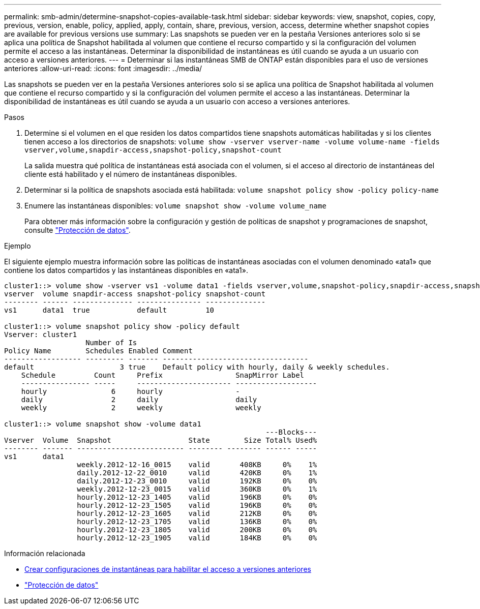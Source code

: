 ---
permalink: smb-admin/determine-snapshot-copies-available-task.html 
sidebar: sidebar 
keywords: view, snapshot, copies, copy, previous, version, enable, policy, applied, apply, contain, share, previous, version, access, determine whether snapshot copies are available for previous versions use 
summary: Las snapshots se pueden ver en la pestaña Versiones anteriores solo si se aplica una política de Snapshot habilitada al volumen que contiene el recurso compartido y si la configuración del volumen permite el acceso a las instantáneas. Determinar la disponibilidad de instantáneas es útil cuando se ayuda a un usuario con acceso a versiones anteriores. 
---
= Determinar si las instantáneas SMB de ONTAP están disponibles para el uso de versiones anteriores
:allow-uri-read: 
:icons: font
:imagesdir: ../media/


[role="lead"]
Las snapshots se pueden ver en la pestaña Versiones anteriores solo si se aplica una política de Snapshot habilitada al volumen que contiene el recurso compartido y si la configuración del volumen permite el acceso a las instantáneas. Determinar la disponibilidad de instantáneas es útil cuando se ayuda a un usuario con acceso a versiones anteriores.

.Pasos
. Determine si el volumen en el que residen los datos compartidos tiene snapshots automáticas habilitadas y si los clientes tienen acceso a los directorios de snapshots: `volume show -vserver vserver-name -volume volume-name -fields vserver,volume,snapdir-access,snapshot-policy,snapshot-count`
+
La salida muestra qué política de instantáneas está asociada con el volumen, si el acceso al directorio de instantáneas del cliente está habilitado y el número de instantáneas disponibles.

. Determinar si la política de snapshots asociada está habilitada: `volume snapshot policy show -policy policy-name`
. Enumere las instantáneas disponibles: `volume snapshot show -volume volume_name`
+
Para obtener más información sobre la configuración y gestión de políticas de snapshot y programaciones de snapshot, consulte link:../data-protection/index.html["Protección de datos"].



.Ejemplo
El siguiente ejemplo muestra información sobre las políticas de instantáneas asociadas con el volumen denominado «ata1» que contiene los datos compartidos y las instantáneas disponibles en «ata1».

[listing]
----
cluster1::> volume show -vserver vs1 -volume data1 -fields vserver,volume,snapshot-policy,snapdir-access,snapshot-count
vserver  volume snapdir-access snapshot-policy snapshot-count
-------- ------ -------------- --------------- --------------
vs1      data1  true           default         10

cluster1::> volume snapshot policy show -policy default
Vserver: cluster1
                   Number of Is
Policy Name        Schedules Enabled Comment
------------------ --------- ------- ----------------------------------
default                    3 true    Default policy with hourly, daily & weekly schedules.
    Schedule         Count     Prefix                 SnapMirror Label
    ---------------- -----     ---------------------- -------------------
    hourly               6     hourly                 -
    daily                2     daily                  daily
    weekly               2     weekly                 weekly

cluster1::> volume snapshot show -volume data1
                                                             ---Blocks---
Vserver  Volume  Snapshot                  State        Size Total% Used%
-------- ------- ------------------------- -------- -------- ------ -----
vs1      data1
                 weekly.2012-12-16_0015    valid       408KB     0%    1%
                 daily.2012-12-22_0010     valid       420KB     0%    1%
                 daily.2012-12-23_0010     valid       192KB     0%    0%
                 weekly.2012-12-23_0015    valid       360KB     0%    1%
                 hourly.2012-12-23_1405    valid       196KB     0%    0%
                 hourly.2012-12-23_1505    valid       196KB     0%    0%
                 hourly.2012-12-23_1605    valid       212KB     0%    0%
                 hourly.2012-12-23_1705    valid       136KB     0%    0%
                 hourly.2012-12-23_1805    valid       200KB     0%    0%
                 hourly.2012-12-23_1905    valid       184KB     0%    0%
----
.Información relacionada
* xref:create-snapshot-config-previous-versions-access-task.adoc[Crear configuraciones de instantáneas para habilitar el acceso a versiones anteriores]
* link:../data-protection/index.html["Protección de datos"]

